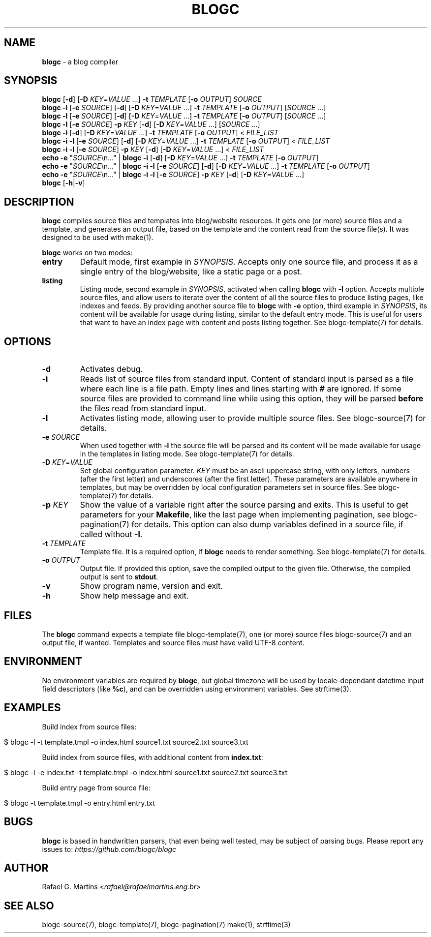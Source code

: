 .\" generated with Ronn/v0.7.3
.\" http://github.com/rtomayko/ronn/tree/0.7.3
.
.TH "BLOGC" "1" "May 2019" "Rafael G. Martins" "blogc Manual"
.
.SH "NAME"
\fBblogc\fR \- a blog compiler
.
.SH "SYNOPSIS"
\fBblogc\fR [\fB\-d\fR] [\fB\-D\fR \fIKEY\fR=\fIVALUE\fR \.\.\.] \fB\-t\fR \fITEMPLATE\fR [\fB\-o\fR \fIOUTPUT\fR] \fISOURCE\fR
.
.br
\fBblogc\fR \fB\-l\fR [\fB\-e\fR \fISOURCE\fR] [\fB\-d\fR] [\fB\-D\fR \fIKEY\fR=\fIVALUE\fR \.\.\.] \fB\-t\fR \fITEMPLATE\fR [\fB\-o\fR \fIOUTPUT\fR] [\fISOURCE\fR \.\.\.]
.
.br
\fBblogc\fR \fB\-l\fR [\fB\-e\fR \fISOURCE\fR] [\fB\-d\fR] [\fB\-D\fR \fIKEY\fR=\fIVALUE\fR \.\.\.] \fB\-t\fR \fITEMPLATE\fR [\fB\-o\fR \fIOUTPUT\fR] [\fISOURCE\fR \.\.\.]
.
.br
\fBblogc\fR \fB\-l\fR [\fB\-e\fR \fISOURCE\fR] \fB\-p\fR \fIKEY\fR [\fB\-d\fR] [\fB\-D\fR \fIKEY\fR=\fIVALUE\fR \.\.\.] [\fISOURCE\fR \.\.\.]
.
.br
\fBblogc\fR \fB\-i\fR [\fB\-d\fR] [\fB\-D\fR \fIKEY\fR=\fIVALUE\fR \.\.\.] \fB\-t\fR \fITEMPLATE\fR [\fB\-o\fR \fIOUTPUT\fR] < \fIFILE_LIST\fR
.
.br
\fBblogc\fR \fB\-i\fR \fB\-l\fR [\fB\-e\fR \fISOURCE\fR] [\fB\-d\fR] [\fB\-D\fR \fIKEY\fR=\fIVALUE\fR \.\.\.] \fB\-t\fR \fITEMPLATE\fR [\fB\-o\fR \fIOUTPUT\fR] < \fIFILE_LIST\fR
.
.br
\fBblogc\fR \fB\-i\fR \fB\-l\fR [\fB\-e\fR \fISOURCE\fR] \fB\-p\fR \fIKEY\fR [\fB\-d\fR] [\fB\-D\fR \fIKEY\fR=\fIVALUE\fR \.\.\.] < \fIFILE_LIST\fR
.
.br
\fBecho\fR \fB\-e\fR "\fISOURCE\fR\en\.\.\." | \fBblogc\fR \fB\-i\fR [\fB\-d\fR] [\fB\-D\fR \fIKEY\fR=\fIVALUE\fR \.\.\.] \fB\-t\fR \fITEMPLATE\fR [\fB\-o\fR \fIOUTPUT\fR]
.
.br
\fBecho\fR \fB\-e\fR "\fISOURCE\fR\en\.\.\." | \fBblogc\fR \fB\-i\fR \fB\-l\fR [\fB\-e\fR \fISOURCE\fR] [\fB\-d\fR] [\fB\-D\fR \fIKEY\fR=\fIVALUE\fR \.\.\.] \fB\-t\fR \fITEMPLATE\fR [\fB\-o\fR \fIOUTPUT\fR]
.
.br
\fBecho\fR \fB\-e\fR "\fISOURCE\fR\en\.\.\." | \fBblogc\fR \fB\-i\fR \fB\-l\fR [\fB\-e\fR \fISOURCE\fR] \fB\-p\fR \fIKEY\fR [\fB\-d\fR] [\fB\-D\fR \fIKEY\fR=\fIVALUE\fR \.\.\.]
.
.br
\fBblogc\fR [\fB\-h\fR|\fB\-v\fR]
.
.SH "DESCRIPTION"
\fBblogc\fR compiles source files and templates into blog/website resources\. It gets one (or more) source files and a template, and generates an output file, based on the template and the content read from the source file(s)\. It was designed to be used with make(1)\.
.
.P
\fBblogc\fR works on two modes:
.
.TP
\fBentry\fR
Default mode, first example in \fISYNOPSIS\fR\. Accepts only one source file, and process it as a single entry of the blog/website, like a static page or a post\.
.
.TP
\fBlisting\fR
Listing mode, second example in \fISYNOPSIS\fR, activated when calling \fBblogc\fR with \fB\-l\fR option\. Accepts multiple source files, and allow users to iterate over the content of all the source files to produce listing pages, like indexes and feeds\. By providing another source file to \fBblogc\fR with \fB\-e\fR option, third example in \fISYNOPSIS\fR, its content will be available for usage during listing, similar to the default entry mode\. This is useful for users that want to have an index page with content and posts listing together\. See blogc\-template(7) for details\.
.
.SH "OPTIONS"
.
.TP
\fB\-d\fR
Activates debug\.
.
.TP
\fB\-i\fR
Reads list of source files from standard input\. Content of standard input is parsed as a file where each line is a file path\. Empty lines and lines starting with \fB#\fR are ignored\. If some source files are provided to command line while using this option, they will be parsed \fBbefore\fR the files read from standard input\.
.
.TP
\fB\-l\fR
Activates listing mode, allowing user to provide multiple source files\. See blogc\-source(7) for details\.
.
.TP
\fB\-e\fR \fISOURCE\fR
When used together with \fB\-l\fR the source file will be parsed and its content will be made available for usage in the templates in listing mode\. See blogc\-template(7) for details\.
.
.TP
\fB\-D\fR \fIKEY\fR=\fIVALUE\fR
Set global configuration parameter\. \fIKEY\fR must be an ascii uppercase string, with only letters, numbers (after the first letter) and underscores (after the first letter)\. These parameters are available anywhere in templates, but may be overridden by local configuration parameters set in source files\. See blogc\-template(7) for details\.
.
.TP
\fB\-p\fR \fIKEY\fR
Show the value of a variable right after the source parsing and exits\. This is useful to get parameters for your \fBMakefile\fR, like the last page when implementing pagination, see blogc\-pagination(7) for details\. This option can also dump variables defined in a source file, if called without \fB\-l\fR\.
.
.TP
\fB\-t\fR \fITEMPLATE\fR
Template file\. It is a required option, if \fBblogc\fR needs to render something\. See blogc\-template(7) for details\.
.
.TP
\fB\-o\fR \fIOUTPUT\fR
Output file\. If provided this option, save the compiled output to the given file\. Otherwise, the compiled output is sent to \fBstdout\fR\.
.
.TP
\fB\-v\fR
Show program name, version and exit\.
.
.TP
\fB\-h\fR
Show help message and exit\.
.
.SH "FILES"
The \fBblogc\fR command expects a template file blogc\-template(7), one (or more) source files blogc\-source(7) and an output file, if wanted\. Templates and source files must have valid UTF\-8 content\.
.
.SH "ENVIRONMENT"
No environment variables are required by \fBblogc\fR, but global timezone will be used by locale\-dependant datetime input field descriptors (like \fB%c\fR), and can be overridden using environment variables\. See strftime(3)\.
.
.SH "EXAMPLES"
Build index from source files:
.
.IP "" 4
.
.nf

$ blogc \-l \-t template\.tmpl \-o index\.html source1\.txt source2\.txt source3\.txt
.
.fi
.
.IP "" 0
.
.P
Build index from source files, with additional content from \fBindex\.txt\fR:
.
.IP "" 4
.
.nf

$ blogc \-l \-e index\.txt \-t template\.tmpl \-o index\.html source1\.txt source2\.txt source3\.txt
.
.fi
.
.IP "" 0
.
.P
Build entry page from source file:
.
.IP "" 4
.
.nf

$ blogc \-t template\.tmpl \-o entry\.html entry\.txt
.
.fi
.
.IP "" 0
.
.SH "BUGS"
\fBblogc\fR is based in handwritten parsers, that even being well tested, may be subject of parsing bugs\. Please report any issues to: \fIhttps://github\.com/blogc/blogc\fR
.
.SH "AUTHOR"
Rafael G\. Martins <\fIrafael@rafaelmartins\.eng\.br\fR>
.
.SH "SEE ALSO"
blogc\-source(7), blogc\-template(7), blogc\-pagination(7) make(1), strftime(3)
